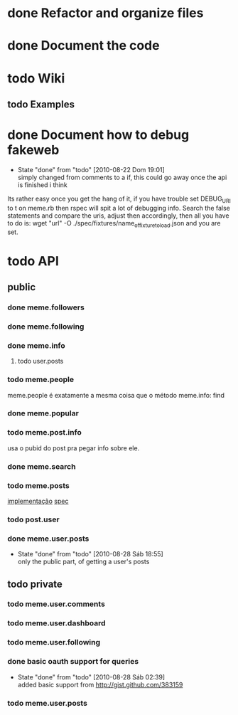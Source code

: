 
* done Refactor and organize files

* done Document the code

* todo Wiki
** todo Examples
* done Document how to debug fakeweb
  - State "done"       from "todo"       [2010-08-22 Dom 19:01] \\
    simply changed from comments to a if, this could go away once the api
    is finished i think
  Its rather easy once you get the hang of it, if you have trouble set
  DEBUG_URI to t on meme.rb then rspec will spit a lot of debugging info. Search
  the false statements and compare the uris, adjust then accordingly, then
  all you have to do is:
  wget "url" -O ./spec/fixtures/name_of_fixture_to_load.json
  and you are set.


* todo API
** public
*** done meme.followers
*** done meme.following
*** done meme.info
**** todo user.posts

*** todo meme.people
    meme.people é exatamente a mesma coisa que o método meme.info: find
*** done meme.popular
*** todo meme.post.info
    usa o pubid do post pra pegar info sobre ele.
*** done meme.search
*** todo meme.posts
    [[file:lib/meme/search.rb::def%20self%20posts%20guid%20pubid%20nil][implementação]]
    [[file:spec/search_spec.rb::describe%20posts%20do][spec]]
*** todo post.user
*** done meme.user.posts
    - State "done"       from "todo"       [2010-08-28 Sáb 18:55] \\
      only the public part, of getting a user's posts

** todo private
*** todo meme.user.comments
*** todo meme.user.dashboard
*** todo meme.user.following
*** done basic oauth support for queries
    - State "done"       from "todo"       [2010-08-28 Sáb 02:39] \\
      added basic support from http://gist.github.com/383159
*** todo meme.user.posts
